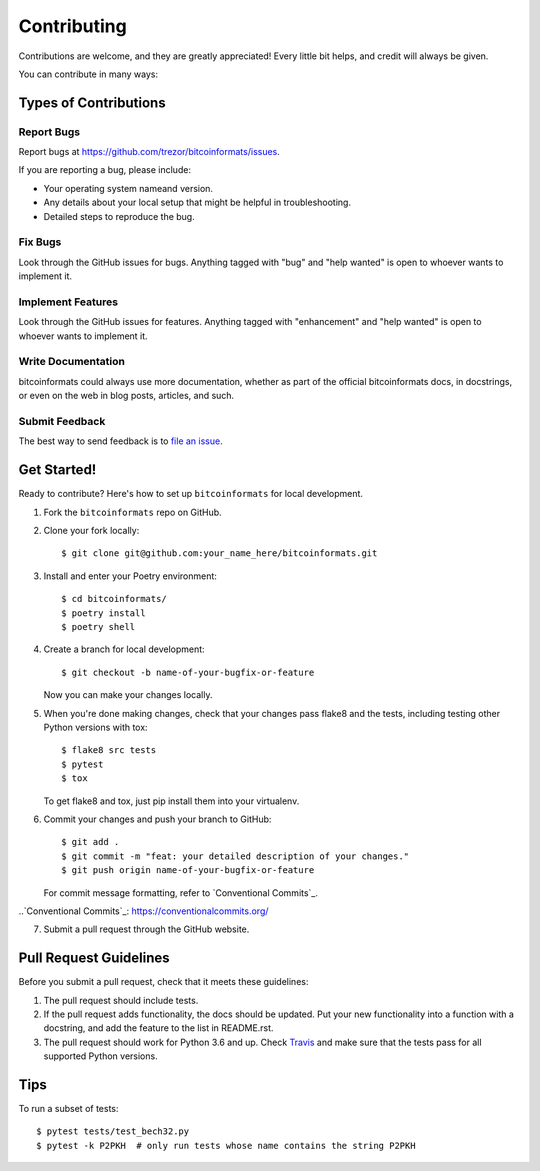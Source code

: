 .. highlight:: shell

============
Contributing
============

Contributions are welcome, and they are greatly appreciated! Every little bit
helps, and credit will always be given.

You can contribute in many ways:

Types of Contributions
----------------------

Report Bugs
~~~~~~~~~~~

Report bugs at https://github.com/trezor/bitcoinformats/issues.

If you are reporting a bug, please include:

* Your operating system nameand version.
* Any details about your local setup that might be helpful in troubleshooting.
* Detailed steps to reproduce the bug.

Fix Bugs
~~~~~~~~

Look through the GitHub issues for bugs. Anything tagged with "bug" and "help
wanted" is open to whoever wants to implement it.

Implement Features
~~~~~~~~~~~~~~~~~~

Look through the GitHub issues for features. Anything tagged with "enhancement"
and "help wanted" is open to whoever wants to implement it.

Write Documentation
~~~~~~~~~~~~~~~~~~~

bitcoinformats could always use more documentation, whether as part of the
official bitcoinformats docs, in docstrings, or even on the web in blog posts,
articles, and such.

Submit Feedback
~~~~~~~~~~~~~~~

The best way to send feedback is to `file an issue`_.

.. _file an issue: https://github.com/trezor/bitcoinformats/issues

Get Started!
------------

Ready to contribute? Here's how to set up ``bitcoinformats`` for local development.

1. Fork the ``bitcoinformats`` repo on GitHub.
2. Clone your fork locally::

    $ git clone git@github.com:your_name_here/bitcoinformats.git

3. Install and enter your Poetry environment::

    $ cd bitcoinformats/
    $ poetry install
    $ poetry shell

4. Create a branch for local development::

    $ git checkout -b name-of-your-bugfix-or-feature

   Now you can make your changes locally.

5. When you're done making changes, check that your changes pass flake8 and the
   tests, including testing other Python versions with tox::

    $ flake8 src tests
    $ pytest
    $ tox

   To get flake8 and tox, just pip install them into your virtualenv.

6. Commit your changes and push your branch to GitHub::

    $ git add .
    $ git commit -m "feat: your detailed description of your changes."
    $ git push origin name-of-your-bugfix-or-feature

   For commit message formatting, refer to `Conventional Commits`_.   

..`Conventional Commits`_: https://conventionalcommits.org/

7. Submit a pull request through the GitHub website.

Pull Request Guidelines
-----------------------

Before you submit a pull request, check that it meets these guidelines:

1. The pull request should include tests.
2. If the pull request adds functionality, the docs should be updated. Put
   your new functionality into a function with a docstring, and add the
   feature to the list in README.rst.
3. The pull request should work for Python 3.6 and up. Check `Travis`_
   and make sure that the tests pass for all supported Python versions.

.. _Travis: https://travis-ci.org/matejcik/bitcoinformats/pull_requests

Tips
----

To run a subset of tests::

$ pytest tests/test_bech32.py
$ pytest -k P2PKH  # only run tests whose name contains the string P2PKH


.. Deploying
.. ---------

.. A reminder for the maintainers on how to deploy.
.. Make sure all your changes are committed (including an entry in HISTORY.rst).
.. Then run::

.. $ bumpversion patch # possible: major / minor / patch
.. $ git push
.. $ git push --tags

.. Travis will then deploy to PyPI if tests pass.
